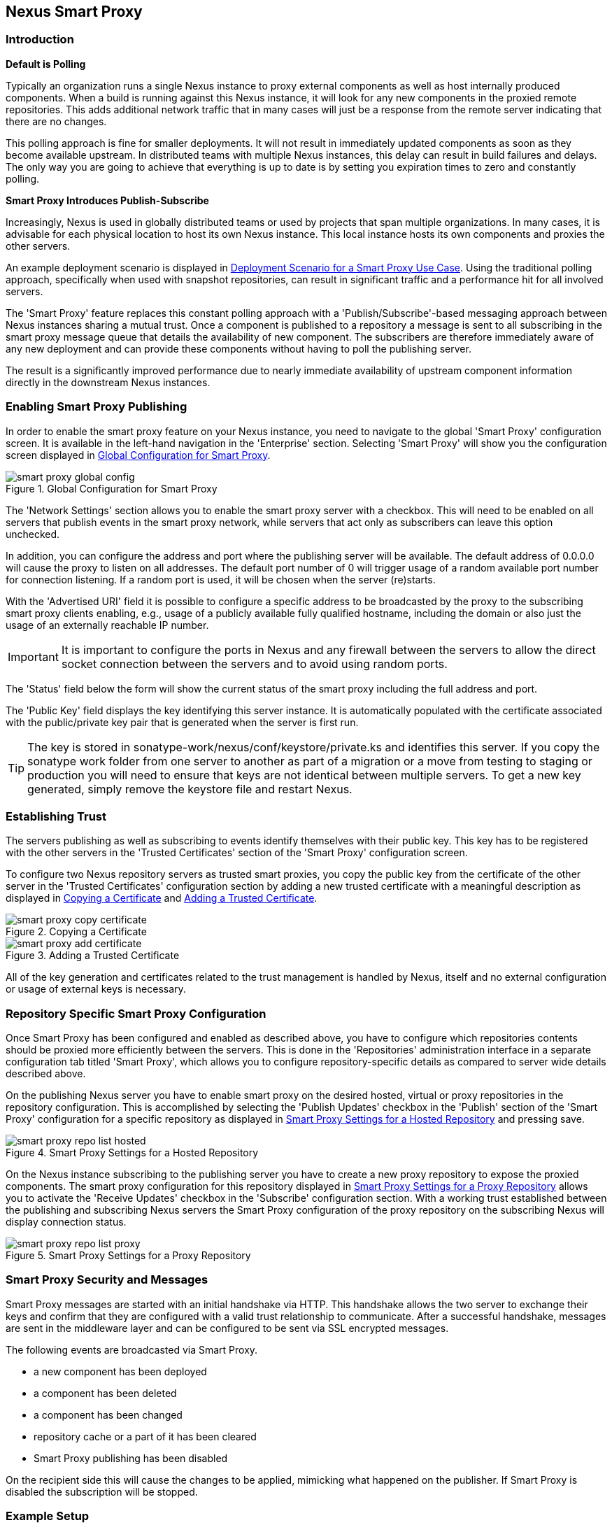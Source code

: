 [[smartproxy]]
== Nexus Smart Proxy 

=== Introduction

*Default is Polling*

Typically an organization runs a single Nexus instance to proxy
external components as well as host internally produced
components. When a build is running against this Nexus instance, it
will look for any new components in the proxied remote
repositories. This adds additional network traffic that in many cases
will just be a response from the remote server indicating that there
are no changes.

This polling approach is fine for smaller deployments. It will 
not result in immediately updated components as soon as they become
available upstream. In distributed teams with multiple Nexus
instances, this delay can result in build failures and delays. The
only way you are going to achieve that everything is up to
date is by setting you expiration times to zero and constantly
polling.

*Smart Proxy Introduces Publish-Subscribe*

Increasingly, Nexus is used in globally distributed teams or used by
projects that span multiple organizations. In many cases, it is
advisable for each physical location to host its own Nexus
instance. This local instance hosts its own components and proxies the
other servers.

An example deployment scenario is displayed in
<<fig-smart-proxy-scenario>>. Using the traditional polling
approach, specifically when used with snapshot repositories, can
result in significant traffic and a performance hit for all involved
servers.

The 'Smart Proxy' feature replaces this constant polling approach with a
'Publish/Subscribe'-based messaging approach between Nexus instances
sharing a mutual trust. Once a component is published to a repository
a message is sent to all subscribing in the smart proxy message queue
that details the availability of new component. The subscribers
are therefore immediately aware of any new deployment and can provide
these components without having to poll the publishing server.

The result is a significantly improved performance due to nearly
immediate availability of upstream component information directly in
the downstream Nexus instances.

[[smartproxy-enabling_smart_proxy_publishing]]
=== Enabling Smart Proxy Publishing

In order to enable the smart proxy feature on your Nexus instance, you
need to navigate to the global 'Smart Proxy' configuration screen. It is
available in the left-hand navigation in the 'Enterprise'
section. Selecting 'Smart Proxy' will show you the configuration screen
displayed in <<fig-smart-proxy-global-config>>.
 
[[fig-smart-proxy-global-config]]
.Global Configuration for Smart Proxy
image::figs/web/smart-proxy-global-config.png[scale=50]

The 'Network Settings' section allows you to enable the smart proxy
server with a checkbox. This will need to be enabled on all servers
that publish events in the smart proxy network, while servers
that act only as subscribers can leave this option unchecked.

In addition, you can configure the address and port where the
publishing server will be available. The default address of 0.0.0.0
will cause the proxy to listen on all addresses. The default port
number of 0 will trigger usage of a random available port number for
connection listening. If a random port is used, it will be chosen when
the server (re)starts.

With the 'Advertised URI' field it is possible to configure a specific
address to be broadcasted by the proxy to the subscribing smart proxy
clients enabling, e.g., usage of a publicly available fully qualified
hostname, including the domain or also just the usage of an externally
reachable IP number.

IMPORTANT: It is important to configure the ports in Nexus and any
firewall between the servers to allow the direct socket connection
between the servers and to avoid using random ports.

The 'Status' field below the form will show the current status of the
smart proxy including the full address and port.

The 'Public Key' field displays the key identifying this server
instance. It is automatically populated with the certificate associated
with the public/private key pair that is generated when the server is
first run.

TIP: The key is stored in +sonatype-work/nexus/conf/keystore/private.ks+
and identifies this server. If you copy the sonatype work folder from
one server to another as part of a migration or a move from testing to
staging or production you will need to ensure that keys are not
identical between multiple servers. To get a new key generated, simply
remove the keystore file and restart Nexus.

[[smartproxy-establishing_trust]]
=== Establishing Trust

The servers publishing as well as subscribing to events identify
themselves with their public key. This key has to be registered with
the other servers in the 'Trusted Certificates' section of the 'Smart
Proxy' configuration screen.

To configure two Nexus repository servers as trusted smart proxies,
you copy the public key from the certificate of the other server
in the 'Trusted Certificates' configuration section by adding a new
trusted certificate with a meaningful description as displayed in
<<fig-smart-proxy-copy-certificate>> and
<<fig-smart-proxy-add-certificate>>.

[[fig-smart-proxy-copy-certificate]]
.Copying a Certificate
image::figs/web/smart-proxy-copy-certificate.png[scale=70]

[[fig-smart-proxy-add-certificate]]
.Adding a Trusted Certificate
image::figs/web/smart-proxy-add-certificate.png[scale=70]

All of the key generation and certificates related to the trust
management is handled by Nexus, itself and no external configuration
or usage of external keys is necessary.

[[smartproxy-repository_specific_smart_proxy_configuration]]
=== Repository Specific Smart Proxy Configuration

Once Smart Proxy has been configured and enabled as described above,
you have to configure which repositories contents should be
proxied more efficiently between the servers. This is done in the 'Repositories'
administration interface in a separate configuration tab titled 'Smart
Proxy', which allows you to configure repository-specific details as
compared to server wide details described above.

On the publishing Nexus server you have to enable smart proxy on the
desired hosted, virtual or proxy repositories in the repository
configuration. This is accomplished by selecting the 'Publish Updates'
checkbox in the 'Publish' section of the 'Smart Proxy' configuration
for a specific repository as displayed in
<<fig-smart-proxy-repo-list-hosted>> and pressing save.

[[fig-smart-proxy-repo-list-hosted]]
.Smart Proxy Settings for a Hosted Repository
image::figs/web/smart-proxy-repo-list-hosted.png[scale=65]

On the Nexus instance subscribing to the publishing server you have to
create a new proxy repository to expose the proxied components. The
smart proxy configuration for this repository displayed in
<<fig-smart-proxy-repo-list-proxy>> allows you to activate the
'Receive Updates' checkbox in the 'Subscribe' configuration section.
With a working trust established between the publishing and
subscribing Nexus servers the Smart Proxy configuration of the proxy
repository on the subscribing Nexus will display connection status. 
[[fig-smart-proxy-repo-list-proxy]]
.Smart Proxy Settings for a Proxy Repository
image::figs/web/smart-proxy-repo-list-proxy.png[scale=65]

[[smartproxy-smart_proxy_security_and_messages]]
=== Smart Proxy Security and Messages

Smart Proxy messages are started with an initial handshake via
HTTP. This handshake allows the two server to exchange their keys and
confirm that they are configured with a valid trust relationship to
communicate. After a successful handshake, messages are sent in the
middleware layer and can be configured to be sent via SSL encrypted
messages. 
 
The following events are broadcasted via Smart Proxy.

- a new component has been deployed
- a component has been deleted
- a component has been changed
- repository cache or a part of it has been cleared
- Smart Proxy publishing has been disabled

On the recipient side this will cause the changes to be applied,
mimicking what happened on the publisher. If Smart Proxy is disabled the
subscription will be stopped.

[[smartproxy-example_setup]]
=== Example Setup

The deployment scenario displayed in <<fig-smart-proxy-scenario>> is a
typical use case for Smart Proxy. Component development is spread out
across four distributed teams located in New York, London, Bangalore
and San Jose. Each of the teams has a Nexus instance deployed in their
local network to provide the best performance for each developer team
and any locally running continuous integration server and other
integrations

[[fig-smart-proxy-scenario]]
.Deployment Scenario for a Smart Proxy Use Case
image::figs/web/smart-proxy-scenario.png[scale=50]

When the development team in New York does a commit to their component
build, a continuous integration server deploys a new component
snapshot version to the Nexus 1 instance.

With smart proxy enabled, this deployment is immediately followed by
notifications, sent to the trusted smart proxy subscribers in Nexus 2,
Nexus 3 and Nexus 4. These are collocated with the developers in
London, Bangalore, and San Jose and can be configured to immediately
fetch the new components available. At a minimum they will know about
the availability of new component versions without the need to poll
Nexus 1 repeatedly, therefore, keeping performance high for everyone. 

When a user of Nexus 2, 3 or 4 build a component that depends on a
snapshot version of the component from Nexus 1, smart proxy guarantees
that the latest version published to Nexus 1 is used. 

To configure smart proxy between these servers for the snapshots
repository you have to 

. add the public key of Nexus 1 as trusted certificate to Nexus 2, 3
  and 4

. add the public keys of Nexus 2, 3 and 4 as trusted certificate to Server 2

. enable smart proxy publishing on the snapshot repository on Nexus 1

. set up new proxy repositories to proxy the Nexus 1 snapshot
  repository on Nexus 2, 3 and 4

. enable smart proxy subscription on the new proxy repositories

. optionally enable prefetching of components

. add the new proxy repositories to the public group on Nexus 2, 3 and
  4

With this setup, any snapshot deployment from the New York team on
Nexus 1 is immediately available to the development team in London,
Bangalore, and San Jose.


[[smartproxy-advanced]]
=== Advanced Configuration

Typically smart proxy is configured in the dedicated user interfaces
provided and described earlier in this chapter. More fine grained and
advanced configuration is exposed in the capabilities administration
of Nexus documented in <<capabilities>>.

Specficically the following capabilities for the core smart proxy
features are automatically created and maintained.

Smart Proxy: Identity:: Provides the unique identity for the Nexus
server.

Smart Proxy: Messaging:: Provides the core messaging facilities for
smart proxy.

Smart Proxy: Trust:: Configures a trust relationsship with a remote
node.

Smart Proxy: Secure Connector:: Secures the connection using identity
and trust.

In addition you can find one smart proxy capabilities for all
repositories configured to be publish or subscribe updates with smart
proxy.

Smart Proxy: Publish:: Configures publishing updates to a specific
repository via smart proxy.

Smart Proxy: Subscribe:: Configures subscribing to updates for a
specific proxy repository. This capability exposes the additional
setting 'Delete' in the 'Settings' tab. If deletion is enabled, any
component deletions in the publishing repository is also carried out
in the subscribing repositories. The 'Preemptive Fetch' flag allows
you to enable a download of components to the susbscribing proxy
repository prior to any component requests received by it. The default
behaviour with preemptive fetch disabled only publishes the fact that
new components are available from the publishing repository.


////
/* Local Variables: */
/* ispell-personal-dictionary: "ispell.dict" */
/* End:             */
////

